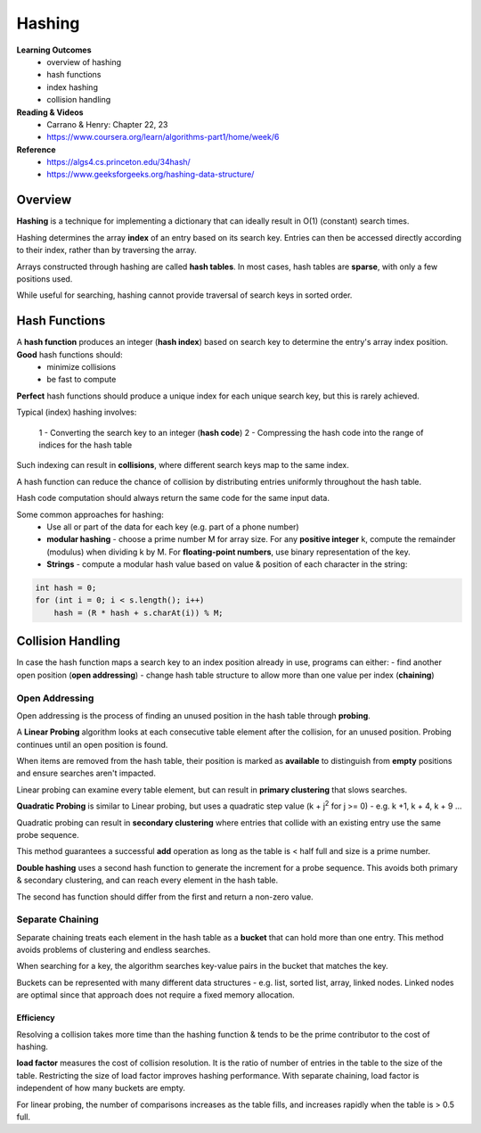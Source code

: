 Hashing
====

**Learning Outcomes**
    - overview of hashing
    - hash functions
    - index hashing
    - collision handling

**Reading & Videos**
    - Carrano & Henry: Chapter 22, 23
    - https://www.coursera.org/learn/algorithms-part1/home/week/6

**Reference**
    - https://algs4.cs.princeton.edu/34hash/
    - https://www.geeksforgeeks.org/hashing-data-structure/

Overview
----

**Hashing** is a technique for implementing a dictionary that can ideally result in O(1) (constant) search times.

Hashing determines the array **index** of an entry based on its search key. Entries can then be accessed directly according to their index, rather than by traversing the array.

Arrays constructed through hashing are called **hash tables**. In most cases, hash tables are **sparse**, with only a few positions used.

While useful for searching, hashing cannot provide traversal of search keys in sorted order.

Hash Functions
----

A **hash function** produces an integer (**hash index**) based on search key to determine the entry's array index position. **Good** hash functions should:
    - minimize collisions
    - be fast to compute

**Perfect** hash functions should produce a unique index for each unique search key, but this is rarely achieved.

Typical (index) hashing involves:

    1 - Converting the search key to an integer (**hash code**)
    2 - Compressing the hash code into the range of indices for the hash table

Such indexing can result in **collisions**, where  different search keys map to the same index.

A hash function can reduce the chance of collision by distributing entries uniformly throughout the hash table.

Hash code computation should always return the same code for the same input data.

Some common approaches for hashing:
    - Use all or part of the data for each key (e.g. part of a phone number)
    - **modular hashing** - choose a prime number M for array size. For any **positive integer** k, compute the remainder (modulus) when dividing k by M. For **floating-point numbers**, use binary representation of the key.
    - **Strings** - compute a modular hash value based on value & position of each character in the string:

.. code-block::

    int hash = 0;
    for (int i = 0; i < s.length(); i++)
        hash = (R * hash + s.charAt(i)) % M;


Collision Handling
----
In case the hash function maps a search key to an index position already in use, programs can either:
- find another open position (**open addressing**)
- change hash table structure to allow more than one value per index (**chaining**)

Open Addressing
++++

Open addressing is the process of finding an unused position in the hash table through **probing**.

A **Linear Probing** algorithm looks at each consecutive table element after the collision, for an unused position. Probing continues until an open position is found.

When items are removed from the hash table, their position is marked as **available** to distinguish from **empty** positions and ensure searches aren't impacted.

Linear probing can examine every table element, but can result in **primary clustering** that slows searches.

**Quadratic Probing** is similar to Linear probing, but uses a quadratic step value (k + j\ :sup:`2` for j >= 0) - e.g. k +1, k + 4, k + 9 ...

Quadratic probing can result in **secondary clustering** where entries that collide with an existing entry use the same probe sequence.

This method guarantees a successful **add** operation as long as the table is < half full and size is a prime number.

**Double hashing** uses a second hash function to generate the increment for a probe sequence. This avoids both primary & secondary clustering, and can reach every element in the hash table.

The second has function should differ from the first and return a non-zero value.

Separate Chaining
++++

Separate chaining treats each element in the hash table as a **bucket** that can hold more than one entry. This method avoids problems of clustering and endless searches.

When searching for a key, the algorithm searches key-value pairs in the bucket that matches the key.

Buckets can be represented with many different data structures - e.g. list, sorted list, array, linked nodes. Linked nodes are optimal since that approach does not require a fixed memory allocation.

Efficiency
____

Resolving a collision takes more time than the hashing function & tends to be the prime contributor to the cost of hashing.

**load factor** measures the cost of collision resolution. It is the ratio of number of entries in the table to the size of the table. Restricting the size of load factor improves  hashing performance. With separate chaining, load factor is independent of how many buckets are empty. 

For linear probing, the number of comparisons increases as the table fills, and increases rapidly when the table is > 0.5 full.

